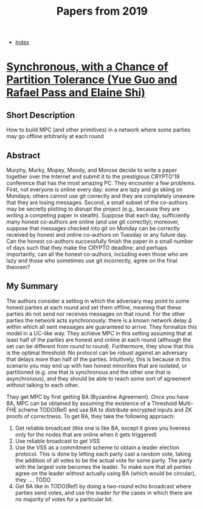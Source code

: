 #+TITLE: Papers from 2019
#+DESCRIPTION:
#+KEYWORDS:
#+STARTUP:  content
#+OPTIONS: toc:1 H:4 num:1

- [[wiki:index][Index]]

* [[https://eprint.iacr.org/2019/179][Synchronous, with a Chance of Partition Tolerance (Yue Guo and Rafael Pass and Elaine Shi)]]
** Short Description
How to build MPC (and other primitives) in a network where some parties may go offline arbitrarily at each round
** Abstract
Murphy, Murky, Mopey, Moody, and Morose decide to write a paper together over the Internet and submit it to the prestigious CRYPTO'19 conference that has the most amazing PC. 
They encounter a few problems. 
First, not everyone is online every day: some are lazy and go skiing on Mondays; others cannot use git correctly and they are completely unaware that they are losing messages. 
Second, a small subset of the co-authors may be secretly plotting to disrupt the project (e.g., because they are writing a competing paper in stealth). 
Suppose that each day, sufficiently many honest co-authors are online (and use git correctly); moreover, suppose that messages checked into git on Monday can be correctly received by honest and online co-authors on Tuesday or any future day. 
Can the honest co-authors successfully finish the paper in a small number of days such that they make the CRYPTO deadline; and perhaps importantly, can all the honest co-authors, including even those who are lazy and those who sometimes use git incorrectly, agree on the final theorem?
** My Summary
The authors consider a setting in which the adversary may point to some honest parties at each round and set them offline, meaning that these parties do not send nor receives messages on that round.
For the other parties the network acts synchronously: there is a known network delay $\Delta$ within which all sent messages are guaranteed to arrive.
They formalize this model in a UC-like way.
They achieve MPC in this setting assuming that at least half of the parties are honest and online at each round (although the set can be different from round to round).
Furthermore, they show that this is the optimal threshold: No protocol can be robust against an adversary that delays more than half of the parties.
Intuitively, this is because in this scenario you may end up with two honest minorities that are isolated, or partitioned (e.g. one that is synchronous and the other one that is asynchronous), and they should be able to reach some sort of agreement without talking to each other.

They get MPC by first getting BA (Byzantine Agreement).
Once you have BA, MPC can be obtained by assuming the existence of a Threshold Multi-FHE scheme TODO(Ref) and use BA to distribute encrypted inputs and ZK proofs of correctness.
To get BA, they take the following approach:
1) Get reliable broadcast (this one is like BA, except it gives you liveness only for the nodes that are online when it gets triggered)
2) Use reliable broadcast to get VSS
3) Use the VSS as a commitment scheme to obtain a leader election protocol. This is done by letting each party cast a random vote, taking the addition of all votes to be the actual vote for some party. The party with the largest vote becomes the leader. To make sure that all parties agree on the leader without actually using BA (which would be circular), they .... TODO
4) Get BA like in TODO(Ref) by doing a two-round echo broadcast where parties send votes, and use the leader for the cases in which there are no majority of votes for a particular bit.


